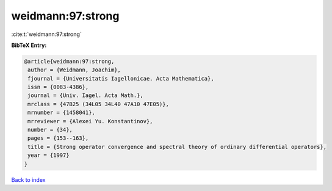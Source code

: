 weidmann:97:strong
==================

:cite:t:`weidmann:97:strong`

**BibTeX Entry:**

.. code-block:: bibtex

   @article{weidmann:97:strong,
    author = {Weidmann, Joachim},
    fjournal = {Universitatis Iagellonicae. Acta Mathematica},
    issn = {0083-4386},
    journal = {Univ. Iagel. Acta Math.},
    mrclass = {47B25 (34L05 34L40 47A10 47E05)},
    mrnumber = {1458041},
    mrreviewer = {Alexei Yu. Konstantinov},
    number = {34},
    pages = {153--163},
    title = {Strong operator convergence and spectral theory of ordinary differential operators},
    year = {1997}
   }

`Back to index <../By-Cite-Keys.html>`_
